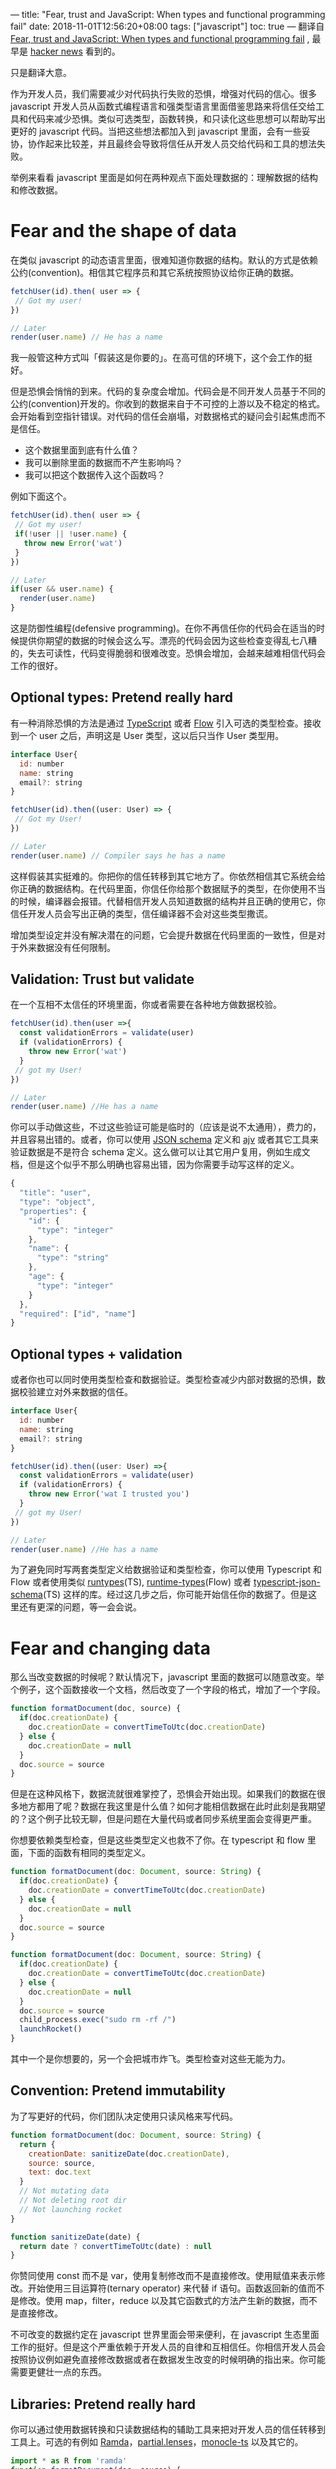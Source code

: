 ---
title: "Fear, trust and JavaScript: When types and functional programming fail"
date: 2018-11-01T12:56:20+08:00
tags: ["javascript"]
toc: true
---
翻译自 [[https://www.reaktor.com/blog/fear-trust-and-javascript/][Fear, trust and JavaScript: When types and functional programming fail]] , 最早是 [[https://news.ycombinator.com/item?id=18314628][hacker news]] 看到的。

只是翻译大意。

作为开发人员，我们需要减少对代码执行失败的恐惧，增强对代码的信心。很多 javascript 开发人员从函数式编程语言和强类型语言里面借鉴思路来将信任交给工具和代码来减少恐惧。类似可选类型，函数转换，和只读化这些思想可以帮助写出更好的 javascript 代码。当把这些想法都加入到 javascript 里面，会有一些妥协，协作起来比较差，并且最终会导致将信任从开发人员交给代码和工具的想法失败。

举例来看看 javascript 里面是如何在两种观点下面处理数据的：理解数据的结构和修改数据。

* Fear and the shape of data

在类似 javascript 的动态语言里面，很难知道你数据的结构。默认的方式是依赖公约(convention)。相信其它程序员和其它系统按照协议给你正确的数据。

#+BEGIN_SRC javascript
fetchUser(id).then( user => {
 // Got my user!
})

// Later
render(user.name) // He has a name
#+END_SRC

我一般管这种方式叫「假装这是你要的」。在高可信的环境下，这个会工作的挺好。

但是恐惧会悄悄的到来。代码的复杂度会增加。代码会是不同开发人员基于不同的公约(convention)开发的。你收到的数据来自于不可控的上游以及不稳定的格式。会开始看到空指针错误。对代码的信任会崩塌，对数据格式的疑问会引起焦虑而不是信任。

+ 这个数据里面到底有什么值？
+ 我可以删除里面的数据而不产生影响吗？
+ 我可以把这个数据传入这个函数吗？

例如下面这个。

#+BEGIN_SRC javascript
fetchUser(id).then( user => {
 // Got my user!
 if(!user || !user.name) {
   throw new Error('wat')
 }
})

// Later
if(user && user.name) {
  render(user.name)
}
#+END_SRC

这是防御性编程(defensive programming)。在你不再信任你的代码会在适当的时候提供你期望的数据的时候会这么写。漂亮的代码会因为这些检查变得乱七八糟的，失去可读性，代码变得脆弱和很难改变。恐惧会增加，会越来越难相信代码会工作的很好。

** Optional types: Pretend really hard

有一种消除恐惧的方法是通过 [[https://www.typescriptlang.org/][TypeScript]] 或者 [[https://flow.org/][Flow]] 引入可选的类型检查。接收到一个 user 之后，声明这是 User 类型，这以后只当作 User 类型用。

#+BEGIN_SRC javascript
interface User{
  id: number
  name: string
  email?: string
}

fetchUser(id).then((user: User) => {
 // Got my User!
})

// Later
render(user.name) // Compiler says he has a name
#+END_SRC

这样假装其实挺难的。你把你的信任转移到其它地方了。你依然相信其它系统会给你正确的数据结构。在代码里面，你信任你给那个数据赋予的类型，在你使用不当的时候，编译器会报错。代替相信开发人员知道数据的结构并且正确的使用它，你信任开发人员会写出正确的类型，信任编译器不会对这些类型撒谎。

增加类型设定并没有解决潜在的问题，它会提升数据在代码里面的一致性，但是对于外来数据没有任何限制。

** Validation: Trust but validate

在一个互相不太信任的环境里面，你或者需要在各种地方做数据校验。

#+BEGIN_SRC javascript
fetchUser(id).then(user =>{
  const validationErrors = validate(user)
  if (validationErrors) {
    throw new Error('wat')
  }
 // got my User!
})

// Later
render(user.name) //He has a name
#+END_SRC

你可以手动做这些，不过这些验证可能是临时的（应该是说不太通用），费力的，并且容易出错的。或者，你可以使用 [[http://json-schema.org/][JSON schema]] 定义和 [[https://github.com/epoberezkin/ajv][ajv]] 或者其它工具来验证数据是不是符合 schema 定义。这么做可以让其它用户复用，例如生成文档，但是这个似乎不那么明确也容易出错，因为你需要手动写这样的定义。

#+BEGIN_SRC javascript
{
  "title": "user",
  "type": "object",
  "properties": {
    "id": {
      "type": "integer"
    },
    "name": {
      "type": "string"
    },
    "age": {
      "type": "integer"
    }
  },
  "required": ["id", "name"]
}
#+END_SRC

** Optional types + validation

或者你也可以同时使用类型检查和数据验证。类型检查减少内部对数据的恐惧，数据校验建立对外来数据的信任。

#+BEGIN_SRC javascript
interface User{
  id: number
  name: string
  email?: string
}

fetchUser(id).then((user: User) =>{
  const validationErrors = validate(user)
  if (validationErrors) {
    throw new Error('wat I trusted you')
  }
 // got my User!
})

// Later
render(user.name) //He has a name
#+END_SRC

为了避免同时写两套类型定义给数据验证和类型检查，你可以使用 Typescript 和 Flow 或者使用类似 [[https://github.com/pelotom/runtypes][runtypes]](TS), [[https://github.com/seanhess/runtime-types][runtime-types]](Flow) 或者 [[https://github.com/YousefED/typescript-json-schema][typescript-json-schema]](TS) 这样的库。经过这几步之后，你可能开始信任你的数据了。但是这里还有更深的问题，等一会会说。

* Fear and changing data

那么当改变数据的时候呢？默认情况下，javascript 里面的数据可以随意改变。举个例子，这个函数接收一个文档，然后改变了一个字段的格式，增加了一个字段。

#+BEGIN_SRC javascript
function formatDocument(doc, source) {
  if(doc.creationDate) {
    doc.creationDate = convertTimeToUtc(doc.creationDate)
  } else {
    doc.creationDate = null
  }
  doc.source = source
}
#+END_SRC

但是在这种风格下，数据流就很难掌控了，恐惧会开始出现。如果我们的数据在很多地方都用了呢？数据在我这里是什么值？如何才能相信数据在此时此刻是我期望的？这个例子比较无聊，但是问题在大量代码或者同步系统里面会变得更严重。

你想要依赖类型检查，但是这些类型定义也救不了你。在 typescript 和 flow 里面，下面的函数有相同的类型定义。

#+BEGIN_SRC javascript
function formatDocument(doc: Document, source: String) {
  if(doc.creationDate) {
    doc.creationDate = convertTimeToUtc(doc.creationDate)
  } else {
    doc.creationDate = null
  }
  doc.source = source
}
#+END_SRC

#+BEGIN_SRC javascript
function formatDocument(doc: Document, source: String) {
  if(doc.creationDate) {
    doc.creationDate = convertTimeToUtc(doc.creationDate)
  } else {
    doc.creationDate = null
  }
  doc.source = source
  child_process.exec("sudo rm -rf /")
  launchRocket()
}
#+END_SRC

其中一个是你想要的，另一个会把城市炸飞。类型检查对这些无能为力。

** Convention: Pretend immutability

为了写更好的代码，你们团队决定使用只读风格来写代码。

#+BEGIN_SRC javascript
function formatDocument(doc: Document, source: String) {
  return {
    creationDate: sanitizeDate(doc.creationDate),
    source: source,
    text: doc.text
  }
  // Not mutating data
  // Not deleting root dir
  // Not launching rocket
}

function sanitizeDate(date) {
  return date ? convertTimeToUtc(date) : null
}
#+END_SRC

你赞同使用 const 而不是 var，使用复制修改而不是直接修改。使用赋值来表示修改。开始使用三目运算符(ternary operator) 来代替 if 语句。函数返回新的值而不是修改。使用 map，filter，reduce 以及其它函数式的方法产生新的数据，而不是直接修改。

不可改变的数据约定在 javascript 世界里面会带来便利，在 javascript 生态里面工作的挺好。但是这个严重依赖于开发人员的自律和互相信任。你相信开发人员会按照协议例如避免直接修改数据或者在数据发生改变的时候明确的指出来。你可能需要更健壮一点的东西。


** Libraries: Pretend really hard
  
你可以通过使用数据转换和只读数据结构的辅助工具来把对开发人员的信任转移到工具上。可选的有例如 [[http://ramdajs.com/][Ramda]]，[[https://github.com/calmm-js/partial.lenses][partial.lenses]]，[[https://github.com/gcanti/monocle-ts][monocle-ts]] 以及其它的。

#+BEGIN_SRC javascript
import * as R from 'ramda'
function formatDocument(doc, source) {
  const creationDate = sanitizeDate(creationDate)
  // Return a new copy of the data
  return R.merge(doc, {creationDate, source})
}
#+END_SRC

这些工具的一个基本原则是把这些数据当作不可变的。但是 [[http://ramdajs.com/0.14/docs/#assoc][Ramda 也只是浅拷贝]]，不过如果对于不可变数据的约定足够，那大家还是可以假装它是。你可能会得到一点性能影响，但是你会得到对代码的信任。如果我们普遍使用这类工具以及这样的约定，会让这个工作的很好。

强制使用只读数据结构又想避免性能影响，可以试试看 [[https://github.com/facebook/immutable-js][Immutable.js]]， [[https://github.com/rtfeldman/seamless-immutable][seamless-immutable]] 或者 [[http://swannodette.github.io/mori/][Mori]]。

#+BEGIN_SRC javascript
import * as I from 'Immutablejs'
function formatDocument(doc, source) {
  const creationDate = sanitizeDate(creationDate)
  // Cant't mutate doc
  return doc.merge({creationDate, source})
}
#+END_SRC

这么做使得数据本身是不可变的，只能通过暴露出来的只读途径去使用数据。但是只会应用到这些数据内部的数据结构。大量的其它 javascript 代码依赖于 javascript 的原生数据结构，你得在这些数据类型间来回转换，对于原生的数据类型不再信任了。

这些方法都有自己的局限性，但是大部分都和类型检查冲突。

* Trusting JavaScript

前面的例子引入了一些可以写出更高效的 javascript 代码的工具：类型检查，函数式转换，不可变数据结构。但是这些工具都有自己的局限性，很难一起配合。

** Optional types give a false sense of security

对于 javascript 来说，类型检查设计之初就是可选的，并不是所有东西都被定义了类型，你也没法相信所有东西都有类型。Flow 不可靠，而 [[https://www.typescriptlang.org/docs/handbook/type-compatibility.html][typescript 故意不可靠]]，这意味着有些情况下类型是错误的但是编译器会忽略。

并且 javascript 的类型检查有时候会撒谎。javascript 有些东西很难或者说不可能通过 typescript 或者 flow 定义类型。

+ Higher order functions
  - Ramda 的 [[http://ramdajs.com/0.14/docs/#call][call]], [[http://ramdajs.com/0.14/docs/#compose][compose]], [[http://ramdajs.com/0.14/docs/#chain][chain]], [[http://ramdajs.com/0.14/docs/#lift][lift]], and [[http://ramdajs.com/0.14/docs/#lens][lenses]]
  - partial.lenses 的 [[https://github.com/calmm-js/partial.lenses/issues/55][functions]]
+ Dynamic functions
  - Ramda 的 [[http://ramdajs.com/0.14/docs/#invert][invert]], [[http://ramdajs.com/0.14/docs/#dissoc][dissoc]], [[http://ramdajs.com/0.14/docs/#mergeWith][mergeWith]]
  - Immutable.js 的[[https://github.com/facebook/immutable-js/blob/master/type-definitions/Immutable.d.ts][几乎所有内容]]
+ Monkey-patched anything
  - AWS SDK 客户端 [[https://docs.aws.amazon.com/sdk-for-javascript/v2/developer-guide/using-promises.html#w2ab1c17c15c14c17][promises]]
  - Bluebird [[http://bluebirdjs.com/docs/api/promisification.html][promisified APIs]]
+ Highly dynamic data structures
  - ElasticSearch [[https://www.elastic.co/guide/en/elasticsearch/client/javascript-api/current/api-reference.html#api-get][schemas]]
  - winston [[https://github.com/winstonjs/winston#creating-your-own-logger][custom loggers]]

想要把这些的类型都痛够 typescript 或者 flow 定义出来，得牺牲下面的原则：

+ 牺牲类型安全，也就使用类型检查的主要原因：使用 any 来定义他们，不对他们进行类型检查。
+ 牺牲便利性：让这些方法不那么通用，以便可以定义更加准确的类型。
+ 牺牲其它开发人员的时间：让使用这些函数的人提供正确的类型，例如 =Ramda.pipe<User, Array<string>, string, int>(..)= 。

这样你开始混合使用这些工具，把他们的类型定义混合进来。这样把信任从工具的开发人员转移到了开发人员的类型定义上。这些库部分会包含 any 类型，调用这些方法会悄悄的失去对类型的检查。使用 Flow 的时候，如果一个文件没有 =@flow= 注解，会默默的关闭类型检查。

你可以通过广泛的使用类型检查来避免这个问题，不允许使用 any 类型，设置检查工具对没有做类型检查的文件报错，以及其它的一些严格的设置。

但是这很像是在堵住一艘正在漏水的船的洞一样。问题不仅在于你不相信系统里面的类型，而是你认为可以。你依赖类型检查来告诉你修改有问题，但是因为有时候会使用 any 类型，或者使用某个库，或者某些问题导致类型检查被禁用，而并不会告诉你。JavaScript 里面的类型和其它语言里面的类型不一样：他们不能以相同的方式被信任。

最终，类型检查的有效性依赖于使用的团队的知识和信念。如果团队有比较高的信念和知识，他们就可以给更高的信任到类型检查上。但这取决于团队维持这个信任的的注意力和纪律性，恐惧会从许多微妙的途径蔓延开。

** Functional programming. Types. JavaScript. Pick two

类型检查和基础的函数式编程方法例如 maps，filters，reducers 等可以在 javascript 里面用的还可以。但是当你想要更深入一点的时候就会遇到问题。两个例子：

[[https://github.com/facebook/immutable-js][Immutable.js]] 是一个给 javascript 用的持久的，只读数据结构类型。提供了常用的 javascript 数据结构，不依赖于就地修改数据。包括了内置的用于 [[https://github.com/facebook/immutable-js/blob/master/type-definitions/Immutable.d.ts][typescript]] 和 [[https://github.com/facebook/immutable-js/blob/master/type-definitions/immutable.js.flow][flow]] 的类型定义（可以点过去看看）。里面有数不清的 any 类型，禁用了对这些值的类型检查。这样依赖用户通过其它类型检查提供正确的类型的数据。基本上，你每次用这个库时，要么选择不使用类型检查，要不就需要额外的工作保证类型是正确的。这阻碍了函数式编程的使用。

Ramda 是另一个给 jvascript 使用的函数式编程工具。一些类型定义可以在[[https://github.com/types/npm-ramda#status][这里]]找到，以及这个评论：

“注意：很多 Ramda 里面的函数还不是很好定义类型，问题主要集中在偏函数应用(Partial Application)，柯里化(curring) 和 代码组合(composition) 上，尤其在表达通用类型上。是的，这些可能是你最初使用 Ramda 的原因，这些问题导致 Ramda 很难给 typescript 写类型定义。一些关于 TS 的链接在下面可以找到”

尽管有像 [[https://github.com/gcanti][Giulio Canti]] 这样令人印象深刻的工作，每次你选择高级一点的函数式编程概念的时候，例如不可变数据结构，函数组合，科里化，你基本上需要选择抛弃类型检查或者更多的代码来保证类型检查工作正常。这回阻碍函数式编程。

** Why we can’t have nice things in JavaScript

不可变数据结构在广泛被使用的时候工作的会挺好。但是 javascript 生态设计是基于可变数据结构的，[[http://tagide.com/blog/research/constraints][你不可能通过一个工具库来强制不可变]]，javascript 的类型检查也不足以处理作为库工具使用的不可变数据结构。

类型检查在被广泛使用的时候工作的挺好。但是 javascript 里面的类型检查在设计时就是可选的，为了兼容 javascript 做的一些妥协。

类型检查，不可变数据结构，以及函数式编程都互相支持，就像他们在其它语言里面一样。类型检查可以用来加强不可变数据，即使内部的数据结构是可变的或者类型在运行时不存在。类型检查可以帮助开发人员可以在使用函数组合或者使用 lenses 转换数据的时候能更好对接。能知道支持类型的时候函数转换会更加简单一点。知道数据是不可变的时候，函数转换会更加有效。

* Learning to code with fear

怎么伴随着恐惧编程？写更好的 javascript。一开始就假设对代码不信任，学习更多的技巧来编写功能化的 javascript 来避免琐碎的部分。有必要的话引入类型检查。使用不可变数据，不过只在有需要的时候或者想要强制约定的时候使用。只在有意义的时候使用类型检查，在功能性数据处理或者不可变类型可以提供更多好处的时候抛弃他们。当不使用类型检查的时候，多使用组合函数或者 lenses(透镜？) 。

或者改变游戏使用 [[http://www.purescript.org/][Purescript]]。或者 [[https://bucklescript.github.io/][ReasonML]], [[http://elm-lang.org/][Elm]], 甚至 [[https://clojurescript.org/][ClojureScript]]。这些现在就可用。如果有需要，这些可以在 javascript 生态系统使用。这些从代码层面提供更高的信任，提供可以互相配合且工作的很好的不可变数据结构，函数式编程，以及类型系统。

使用其中的任何一个语言都不能解决你的所有问题。这会引入他们自己的一下问题。但是可能会给你更高层面的对代码的信任，以及增加或者减少信任更好的工具。[[https://www.reaktor.com/blog/fear-trust-and-purescript][我的下一篇文章，会探讨下如何在 purescript 里面把这些思想结合起来。]]（这个是这个哥们的另一篇文章，标题叫 Fear, trust and PureScript: Building on trust with types and functional programming，力挺 PureScript）。

但是在 javascript 里面，恐惧永远都伴随着你。
